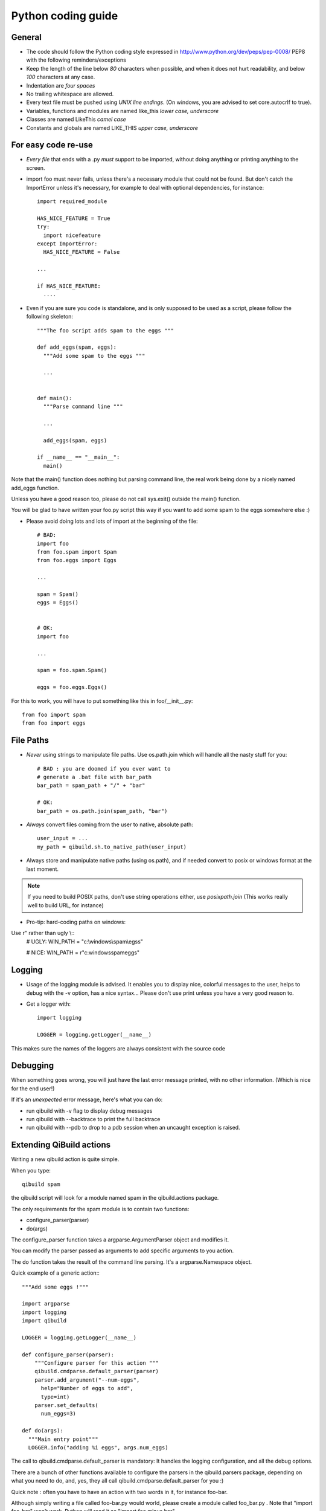 Python coding guide
===================

.. highlight:: python

General
-------

* The code should follow the Python coding style expressed in
  http://www.python.org/dev/peps/pep-0008/ PEP8 with the following
  reminders/exceptions

* Keep the length of the line below *80* characters when possible,
  and when it does not hurt readability, and below *100* characters
  at any case.

* Indentation are *four spaces*

* No trailing whitespace are allowed.

* Every text file must be pushed using *UNIX line endings*. (On windows, you
  are advised to set core.autocrlf to true).

* Variables, functions and modules are named like_this
  *lower case, underscore*

* Classes are named LikeThis *camel case*

* Constants and globals are named LIKE_THIS *upper case, underscore*


For easy code re-use
--------------------


* *Every file* that ends with a .py *must* support to be imported, without
  doing anything or printing anything to the screen.

* import foo must never fails, unless there's a necessary module that could
  not be found. But don't catch the ImportError unless it's necessary, for
  example to deal with optional dependencies, for instance::

    import required_module

    HAS_NICE_FEATURE = True
    try:
      import nicefeature
    except ImportError:
      HAS_NICE_FEATURE = False

    ...

    if HAS_NICE_FEATURE:
      ....



* Even if you are sure you code is standalone, and is only supposed to be used
  as a script, please follow the following skeleton::

    """The foo script adds spam to the eggs """

    def add_eggs(spam, eggs):
      """Add some spam to the eggs """

      ...


    def main():
      """Parse command line """

      ...

      add_eggs(spam, eggs)

    if __name__ == "__main__":
      main()

Note that the main() function does nothing but parsing command line, the real
work being done by a nicely named add_eggs function.

Unless you have a good reason too, please do not call sys.exit() outside the
main() function.

You will be glad to have written your foo.py script this way if you want to
add some spam to the eggs somewhere else :)


* Please avoid doing lots and lots of import at the beginning of
  the file::

    # BAD:
    import foo
    from foo.spam import Spam
    from foo.eggs import Eggs

    ...

    spam = Spam()
    eggs = Eggs()


    # OK:
    import foo

    ...

    spam = foo.spam.Spam()

    eggs = foo.eggs.Eggs()


For this to work, you will have to put something like this in
foo/__init__.py::

  from foo import spam
  from foo import eggs


File Paths
----------

* *Never* using strings to manipulate file paths. Use os.path.join
  which will handle all the nasty stuff for you::

    # BAD : you are doomed if you ever want to
    # generate a .bat file with bar_path
    bar_path = spam_path + "/" + "bar"

    # OK:
    bar_path = os.path.join(spam_path, "bar")

* *Always* convert files coming from the user to native, absolute path::

    user_input = ...
    my_path = qibuild.sh.to_native_path(user_input)

* Always store and manipulate native paths (using os.path), and if needed
  convert to posix or windows format at the last moment.

.. note:: If you need to build POSIX paths, don't use string operations
   either, use `posixpath.join`  (This works really well to build URL, for
   instance)

* Pro-tip: hard-coding paths on windows:

Use r" rather than ugly \\::
  # UGLY:
  WIN_PATH = "c:\\windows\\spam\\egss"

  # NICE:
  WIN_PATH = r"c:\windows\spam\eggs"


Logging
-------

* Usage of the logging module is advised. It enables you to display nice,
  colorful messages to the user, helps to debug with the -v option, has a
  nice syntax...
  Please don't use print unless you have a very good reason to.

* Get a logger with::

    import logging

    LOGGER = logging.getLogger(__name__)

This makes sure the names of the loggers are always consistent with the source code

Debugging
---------

When something goes wrong, you will just have the last error message printed,
with no other information. (Which is nice for the end user!)

If it's an *unexpected* error message, here's what you can do:

* run qibuild with -v flag to display debug messages

* run qibuild with --backtrace to print the full backtrace

* run qibuild with --pdb to drop to a pdb session when an uncaught exception is raised.


Extending QiBuild actions
-------------------------


Writing a new qibuild action is quite simple.

When you type::

  qibuild spam

the qibuild script will look for a module named spam in the
qibuild.actions package.

The only requirements for the spam module is to contain two functions:

* configure_parser(parser)

* do(args)

The configure_parser function takes a argparse.ArgumentParser object and
modifies it.

You can modify the parser passed as arguments to add specific arguments
to you action.

The do function takes the result of the command line parsing. It's a
argparse.Namespace object.

Quick example of a generic action:::

  """Add some eggs !"""

  import argparse
  import logging
  import qibuild

  LOGGER = logging.getLogger(__name__)

  def configure_parser(parser):
      """Configure parser for this action """
      qibuild.cmdparse.default_parser(parser)
      parser.add_argument("--num-eggs",
        help="Number of eggs to add",
        type=int)
      parser.set_defaults(
        num_eggs=3)

  def do(args):
    """Main entry point"""
    LOGGER.info("adding %i eggs", args.num_eggs)


The call to qibuild.cmdparse.default_parser is mandatory:
It handles the logging configuration, and all the debug options.

There are a bunch of other functions available to configure the parsers in
the qibuild.parsers package, depending on what you need to do, and, yes,
they all call qibuild.cmdparse.default_parser for you :)


Quick note : often you have to have an action with two words in it, for
instance foo-bar.

Although simply writing a file called foo-bar.py would world, please
create a module called foo_bar.py . Note that "import foo-bar" won't
work, Python will read it as "import foo minus bar"...

Note that having called your module foo_bar.py won't prevent you to use
qibuild foo-bar if necessary.

